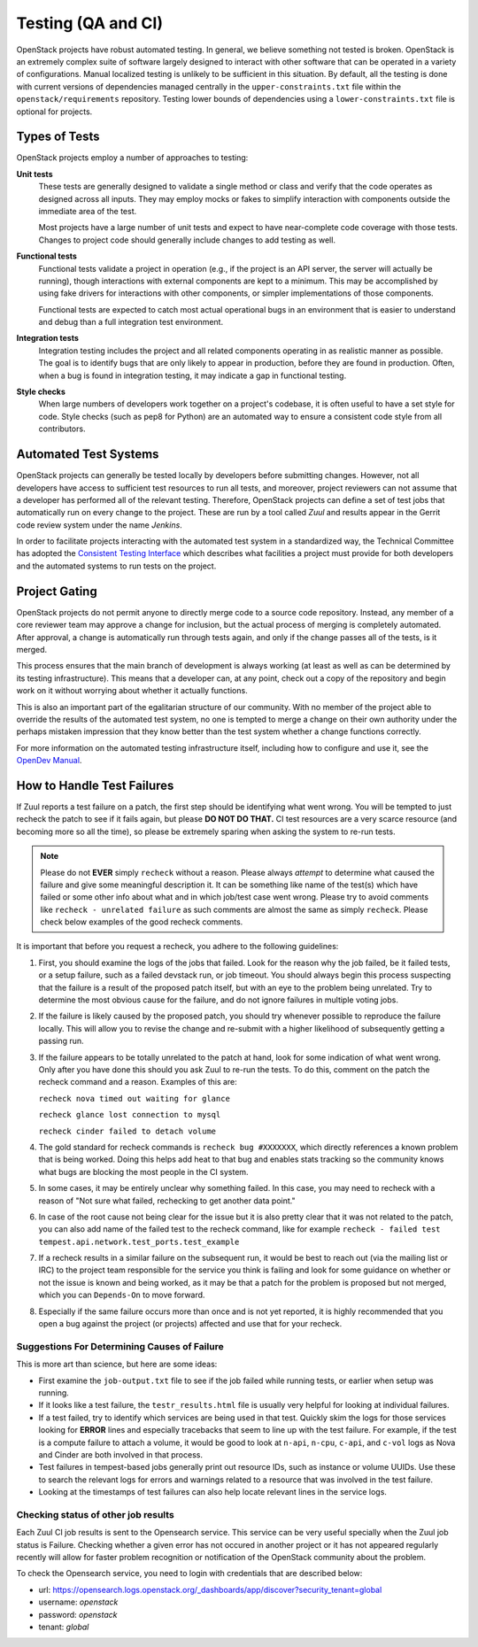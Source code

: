 =====================
 Testing (QA and CI)
=====================

OpenStack projects have robust automated testing.  In general, we
believe something not tested is broken.  OpenStack is an extremely
complex suite of software largely designed to interact with other
software that can be operated in a variety of configurations.
Manual localized testing is unlikely to be sufficient in this
situation. By default, all the testing is done with current versions
of dependencies managed centrally in the ``upper-constraints.txt``
file within the ``openstack/requirements`` repository. Testing
lower bounds of dependencies using a ``lower-constraints.txt`` file
is optional for projects.

Types of Tests
==============

OpenStack projects employ a number of approaches to testing:

**Unit tests**
  These tests are generally designed to validate a single method or
  class and verify that the code operates as designed across all
  inputs.  They may employ mocks or fakes to simplify interaction with
  components outside the immediate area of the test.

  Most projects have a large number of unit tests and expect to have
  near-complete code coverage with those tests.  Changes to project
  code should generally include changes to add testing as well.

**Functional tests**
  Functional tests validate a project in operation (e.g., if the
  project is an API server, the server will actually be running),
  though interactions with external components are kept to a minimum.
  This may be accomplished by using fake drivers for interactions with
  other components, or simpler implementations of those components.

  Functional tests are expected to catch most actual operational bugs
  in an environment that is easier to understand and debug than a full
  integration test environment.

**Integration tests**
  Integration testing includes the project and all related components
  operating in as realistic manner as possible.  The goal is to
  identify bugs that are only likely to appear in production, before
  they are found in production.  Often, when a bug is found in
  integration testing, it may indicate a gap in functional testing.

**Style checks**
  When large numbers of developers work together on a project's
  codebase, it is often useful to have a set style for code.  Style
  checks (such as pep8 for Python) are an automated way to ensure a
  consistent code style from all contributors.

Automated Test Systems
======================

OpenStack projects can generally be tested locally by developers
before submitting changes.  However, not all developers have access to
sufficient test resources to run all tests, and moreover, project
reviewers can not assume that a developer has performed all of the
relevant testing.  Therefore, OpenStack projects can define a set of
test jobs that automatically run on every change to the project.
These are run by a tool called *Zuul* and results appear in the
Gerrit code review system under the name *Jenkins*.

In order to facilitate projects interacting with the automated test
system in a standardized way, the Technical Committee has adopted the
`Consistent Testing Interface
<https://governance.openstack.org/tc/reference/project-testing-interface.html>`_
which describes what facilities a project must provide for both
developers and the automated systems to run tests on the project.

Project Gating
==============

.. TODO: link to core reviewer guidelines

OpenStack projects do not permit anyone to directly merge code to a
source code repository.  Instead, any member of a core reviewer team
may approve a change for inclusion, but the actual process of merging
is completely automated.  After approval, a change is automatically
run through tests again, and only if the change passes all of the
tests, is it merged.

This process ensures that the main branch of development is always
working (at least as well as can be determined by its testing
infrastructure).  This means that a developer can, at any point, check
out a copy of the repository and begin work on it without worrying
about whether it actually functions.

This is also an important part of the egalitarian structure of our
community.  With no member of the project able to override the results
of the automated test system, no one is tempted to merge a change on
their own authority under the perhaps mistaken impression that they
know better than the test system whether a change functions correctly.

For more information on the automated testing infrastructure itself,
including how to configure and use it, see the `OpenDev
Manual <https://docs.opendev.org/opendev/infra-manual/latest/>`_.

How to Handle Test Failures
===========================

If Zuul reports a test failure on a patch, the first step should be
identifying what went wrong. You will be tempted to just recheck the
patch to see if it fails again, but please **DO NOT DO THAT.** CI test
resources are a very scarce resource (and becoming more so all the
time), so please be extremely sparing when asking the system to re-run
tests.

.. note:: Please do not **EVER** simply ``recheck`` without a
          reason. Please always *attempt* to determine what caused the
          failure and give some meaningful description it. It can be something
          like name of the test(s) which have failed or some other info about
          what and in which job/test case went wrong.
          Please try to avoid comments like ``recheck - unrelated failure`` as
          such comments are almost the same as simply ``recheck``.
          Please check below examples of the good recheck comments.

It is important that before you request a recheck, you adhere to the
following guidelines:

#. First, you should examine the logs of the jobs that failed. Look
   for the reason why the job failed, be it failed tests, or a setup
   failure, such as a failed devstack run, or job timeout. You should
   always begin this process suspecting that the failure is a result
   of the proposed patch itself, but with an eye to the problem being
   unrelated. Try to determine the most obvious cause for the failure,
   and do not ignore failures in multiple voting jobs.
#. If the failure is likely caused by the proposed patch, you should
   try whenever possible to reproduce the failure locally. This will
   allow you to revise the change and re-submit with a higher
   likelihood of subsequently getting a passing run.
#. If the failure appears to be totally unrelated to the patch at
   hand, look for some indication of what went wrong. Only after you
   have done this should you ask Zuul to re-run the tests. To do this,
   comment on the patch the recheck command and a reason. Examples of
   this are:

   ``recheck nova timed out waiting for glance``

   ``recheck glance lost connection to mysql``

   ``recheck cinder failed to detach volume``

#. The gold standard for recheck commands is ``recheck bug #XXXXXXX``,
   which directly references a known problem that is being
   worked. Doing this helps add heat to that bug and enables stats
   tracking so the community knows what bugs are blocking the most
   people in the CI system.
#. In some cases, it may be entirely unclear why something failed. In
   this case, you may need to recheck with a reason of "Not sure what
   failed, rechecking to get another data point."
#. In case of the root cause not being clear for the issue but
   it is also pretty clear that it was not related to the patch, you can also
   add name of the failed test to the recheck command, like for example
   ``recheck - failed test tempest.api.network.test_ports.test_example``
#. If a recheck results in a similar failure on the subsequent run, it
   would be best to reach out (via the mailing list or IRC) to the
   project team responsible for the service you think is failing and
   look for some guidance on whether or not the issue is known and
   being worked, as it may be that a patch for the problem is proposed
   but not merged, which you can ``Depends-On`` to move forward.
#. Especially if the same failure occurs more than once and is not yet
   reported, it is highly recommended that you open a bug against the
   project (or projects) affected and use that for your recheck.

Suggestions For Determining Causes of Failure
---------------------------------------------

This is more art than science, but here are some ideas:

- First examine the ``job-output.txt`` file to see if the job failed
  while running tests, or earlier when setup was running.
- If it looks like a test failure, the ``testr_results.html`` file is
  usually very helpful for looking at individual failures.
- If a test failed, try to identify which services are being used in
  that test. Quickly skim the logs for those services looking for
  **ERROR** lines and especially tracebacks that seem to line up with
  the test failure. For example, if the test is a compute failure to
  attach a volume, it would be good to look at ``n-api``,
  ``n-cpu``, ``c-api``, and ``c-vol`` logs as Nova and Cinder are
  both involved in that process.
- Test failures in tempest-based jobs generally print out resource
  IDs, such as instance or volume UUIDs. Use these to search the
  relevant logs for errors and warnings related to a resource that was
  involved in the test failure.
- Looking at the timestamps of test failures can also help locate
  relevant lines in the service logs.

Checking status of other job results
------------------------------------

Each Zuul CI job results is sent to the Opensearch service.
This service can be very useful specially when the Zuul job status
is Failure. Checking whether a given error has not occured in another
project or it has not appeared regularly recently will allow
for faster problem recognition or notification of the OpenStack community
about the problem.

To check the Opensearch service, you need to login with credentials that are
described below:

* url: https://opensearch.logs.openstack.org/_dashboards/app/discover?security_tenant=global
* username: `openstack`
* password: `openstack`
* tenant: `global`
